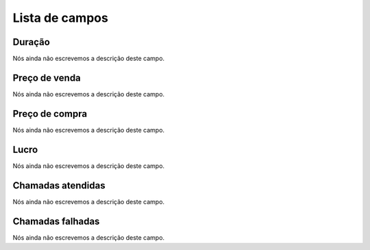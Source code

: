 .. _callSummaryPerDay-menu-list:

***************
Lista de campos
***************



.. _callSummaryPerDay-sumsessiontime:

Duração
"""""""""

Nós ainda não escrevemos a descrição deste campo.




.. _callSummaryPerDay-sumsessionbill:

Preço de venda
"""""""""""""""

Nós ainda não escrevemos a descrição deste campo.




.. _callSummaryPerDay-sumbuycost:

Preço de compra
""""""""""""""""

Nós ainda não escrevemos a descrição deste campo.




.. _callSummaryPerDay-sumlucro:

Lucro
"""""

Nós ainda não escrevemos a descrição deste campo.




.. _callSummaryPerDay-sumnbcall:

Chamadas atendidas
""""""""""""""""""

Nós ainda não escrevemos a descrição deste campo.




.. _callSummaryPerDay-sumnbcallfail:

Chamadas falhadas
"""""""""""""""""

Nós ainda não escrevemos a descrição deste campo.



